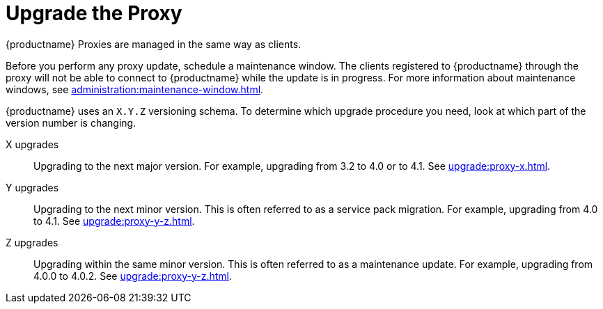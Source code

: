 [[update.suse.manager.proxy]]
= Upgrade the Proxy

{productname} Proxies are managed in the same way as clients.
ifeval::[{suma-content} == true]
Maintenance updates (MU) can be installed on a {productname} Proxy in the same way as other clients.
MU updates require a restart of the proxy service.
endif::[]

Before you perform any proxy update, schedule a maintenance window.
The clients registered to {productname} through the proxy will not be able to connect to {productname} while the update is in progress.
For more information about maintenance windows, see xref:administration:maintenance-window.adoc[].


{productname} uses an [literal]``X.Y.Z`` versioning schema.
To determine which upgrade procedure you need, look at which part of the version number is changing.


X upgrades::
Upgrading to the next major version.
For example, upgrading from 3.2 to 4.0 or to 4.1.
See xref:upgrade:proxy-x.adoc[].

Y upgrades::
Upgrading to the next minor version.
This is often referred to as a service pack migration.
For example, upgrading from 4.0 to 4.1.
See xref:upgrade:proxy-y-z.adoc[].

Z upgrades::
Upgrading within the same minor version.
This is often referred to as a maintenance update.
For example, upgrading from 4.0.0 to 4.0.2.
See xref:upgrade:proxy-y-z.adoc[].
